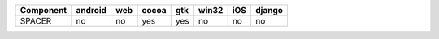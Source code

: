 .. table:: 

    +---------+-------+---+-----+---+-----+---+------+
    |Component|android|web|cocoa|gtk|win32|iOS|django|
    +=========+=======+===+=====+===+=====+===+======+
    |SPACER   |no     |no |yes  |yes|no   |no |no    |
    +---------+-------+---+-----+---+-----+---+------+
